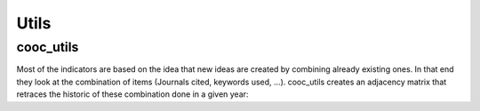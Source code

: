 Utils
=====

.. _cooc_utils:

cooc_utils
------------

Most of the indicators are based on the idea that new ideas are created by combining already existing ones. In that end they look at the combination of items (Journals cited, keywords used, ...). cooc_utils creates an adjacency matrix that retraces the historic of these combination done in a given year:


.. py:function:: create_cooc(var, sub_var, year_var, collection_name, client_name = None, db_name = None, time_window = range(1980,2021), weighted_network = False, self_loop = False)

   Create co-occurence matrix 

   :param str var: The key of interest in the dict
   :param str sub_var: The key where the name of the variable is
   :param str year_var: The key that gives the year of the paper
   :param str collection_name: Name of the collection (either Mongo or Json) where the data is
   :param str client_name: name of the mongdb client
   :param str db_name: name of the mongdb Database
   :param range time_window: Compute the cooc for the years in range
   :param str weighted_network: False if you want a combinaisons that appears multiple time in a single paper to be accounted as 1
   :param str self_loop: True if you want the diagonal in the cooc-matrix

   :return: 
   :raises ValueError: 
   :raises TypeError: 


